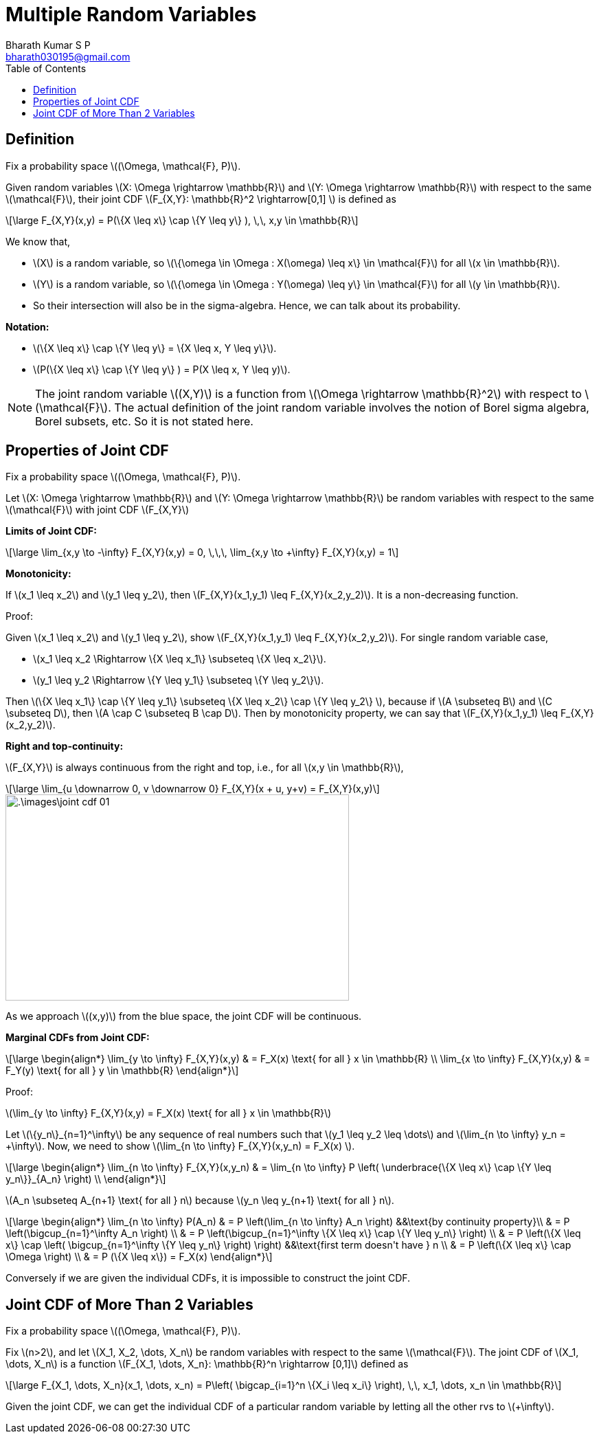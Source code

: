 = Multiple Random Variables =
:doctype: book
:author: Bharath Kumar S P
:email: bharath030195@gmail.com
:stem: latexmath
:eqnums:
:toc:

== Definition ==
Fix a probability space stem:[(\Omega, \mathcal{F}, P)].

Given random variables stem:[X: \Omega \rightarrow \mathbb{R}] and stem:[Y: \Omega \rightarrow \mathbb{R}] with respect to the same stem:[\mathcal{F}], their joint CDF stem:[F_{X,Y}: \mathbb{R}^2 \rightarrow[0,1\] ] is defined as

[stem]
++++
\large
F_{X,Y}(x,y) = P(\{X \leq x\} \cap \{Y \leq y\} ), \,\, x,y \in \mathbb{R}
++++

We know that,

* stem:[X] is a random variable, so stem:[\{\omega \in \Omega : X(\omega) \leq x\} \in \mathcal{F}] for all stem:[x \in \mathbb{R}].
* stem:[Y] is a random variable, so stem:[\{\omega \in \Omega : Y(\omega) \leq y\} \in \mathcal{F}] for all stem:[y \in \mathbb{R}].
* So their intersection will also be in the sigma-algebra. Hence, we can talk about its probability.

*Notation:*

* stem:[\{X \leq x\} \cap \{Y \leq y\} = \{X \leq x, Y \leq y\}].
* stem:[P(\{X \leq x\} \cap \{Y \leq y\} ) = P(X \leq x, Y \leq y)].

NOTE: The joint random variable stem:[(X,Y)] is a function from stem:[\Omega \rightarrow \mathbb{R}^2] with respect to stem:[\mathcal{F}]. The actual definition of the joint random variable involves the notion of Borel sigma algebra, Borel subsets, etc. So it is not stated here.

== Properties of Joint CDF ==
Fix a probability space stem:[(\Omega, \mathcal{F}, P)].

Let stem:[X: \Omega \rightarrow \mathbb{R}] and stem:[Y: \Omega \rightarrow \mathbb{R}] be random variables with respect to the same stem:[\mathcal{F}] with joint CDF stem:[F_{X,Y}]

*Limits of Joint CDF:* 

[stem]
++++
\large
\lim_{x,y \to -\infty} F_{X,Y}(x,y) = 0, \,\,\, \lim_{x,y \to +\infty} F_{X,Y}(x,y) = 1
++++

*Monotonicity:*

If stem:[x_1 \leq x_2] and stem:[y_1 \leq y_2], then stem:[F_{X,Y}(x_1,y_1) \leq F_{X,Y}(x_2,y_2)]. It is a non-decreasing function.

Proof:

Given stem:[x_1 \leq x_2] and stem:[y_1 \leq y_2], show stem:[F_{X,Y}(x_1,y_1) \leq F_{X,Y}(x_2,y_2)]. For single random variable case,

* stem:[x_1 \leq x_2 \Rightarrow \{X \leq x_1\} \subseteq \{X \leq x_2\}].
* stem:[y_1 \leq y_2 \Rightarrow \{Y \leq y_1\} \subseteq \{Y \leq y_2\}].

Then stem:[\{X \leq x_1\} \cap \{Y \leq y_1\} \subseteq \{X \leq x_2\} \cap \{Y \leq y_2\} ], because if stem:[A \subseteq B] and stem:[C \subseteq D], then stem:[A \cap C \subseteq B \cap D]. Then by monotonicity property, we can say that stem:[F_{X,Y}(x_1,y_1) \leq F_{X,Y}(x_2,y_2)].

*Right and top-continuity:*

stem:[F_{X,Y}] is always continuous from the right and top, i.e., for all stem:[x,y \in \mathbb{R}],

[stem]
++++
\large
\lim_{u \downarrow 0, v \downarrow 0} F_{X,Y}(x + u, y+v) = F_{X,Y}(x,y)
++++

image::.\images\joint_cdf_01.png[align='center', 500, 300]

As we approach stem:[(x,y)] from the blue space, the joint CDF will be continuous.

*Marginal CDFs from Joint CDF:*

[stem]
++++
\large
\begin{align*}
\lim_{y \to \infty} F_{X,Y}(x,y) & = F_X(x) \text{ for all } x \in \mathbb{R} \\
\lim_{x \to \infty} F_{X,Y}(x,y) & = F_Y(y) \text{ for all } y \in \mathbb{R}
\end{align*}
++++

Proof:

stem:[\lim_{y \to \infty} F_{X,Y}(x,y) = F_X(x) \text{ for all } x \in \mathbb{R}]

Let stem:[\{y_n\}_{n=1}^\infty] be any sequence of real numbers such that stem:[y_1 \leq y_2 \leq \dots] and stem:[\lim_{n \to \infty} y_n = +\infty]. Now, we need to show stem:[\lim_{n \to \infty} F_{X,Y}(x,y_n) = F_X(x) ].

[stem]
++++
\large
\begin{align*}
\lim_{n \to \infty} F_{X,Y}(x,y_n) & = \lim_{n \to \infty} P \left( \underbrace{\{X \leq x\} \cap \{Y \leq y_n\}}_{A_n} \right)  \\
\end{align*}
++++

stem:[A_n \subseteq A_{n+1} \text{ for all } n] because stem:[y_n \leq y_{n+1} \text{ for all } n].

[stem]
++++
\large
\begin{align*}
\lim_{n \to \infty} P(A_n) & = P \left(\lim_{n \to \infty} A_n \right) &&\text{by continuity property}\\
& = P \left(\bigcup_{n=1}^\infty A_n \right) \\
& = P \left(\bigcup_{n=1}^\infty \{X \leq x\} \cap \{Y \leq y_n\}  \right) \\
& = P \left(\{X \leq x\} \cap \left( \bigcup_{n=1}^\infty \{Y \leq y_n\} \right) \right) &&\text{first term doesn't have } n \\
& = P \left(\{X \leq x\} \cap \Omega \right) \\
& = P (\{X \leq x\}) = F_X(x)
\end{align*}
++++

Conversely if we are given the individual CDFs, it is impossible to construct the joint CDF.

== Joint CDF of More Than 2 Variables ==
Fix a probability space stem:[(\Omega, \mathcal{F}, P)].

Fix stem:[n>2], and let stem:[X_1, X_2, \dots, X_n] be random variables with respect to the same stem:[\mathcal{F}]. The joint CDF of stem:[X_1, \dots, X_n] is a function stem:[F_{X_1, \dots, X_n}: \mathbb{R}^n \rightarrow [0,1\]] defined as

[stem]
++++
\large
F_{X_1, \dots, X_n}(x_1, \dots, x_n) = P\left( \bigcap_{i=1}^n \{X_i \leq x_i\} \right), \,\, x_1, \dots, x_n \in \mathbb{R}
++++

Given the joint CDF, we can get the individual CDF of a particular random variable by letting all the other rvs to stem:[+\infty].